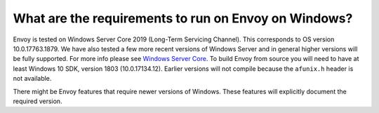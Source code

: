 What are the requirements to run on Envoy on Windows?
=====================================================

Envoy is tested on Windows Server Core 2019 (Long-Term Servicing Channel). This corresponds to OS version 10.0.17763.1879. We have also tested a few more recent versions of Windows Server
and in general higher versions will be fully supported. For more info please see `Windows Server Core <https://hub.docker.com/_/microsoft-windows-servercore>`_.
To build Envoy from source you will need to have at least Windows 10 SDK, version 1803 (10.0.17134.12).
Earlier versions will not compile because the ``afunix.h`` header is not available.

There might be Envoy features that require newer versions of Windows. These features will explicitly document the required version.
